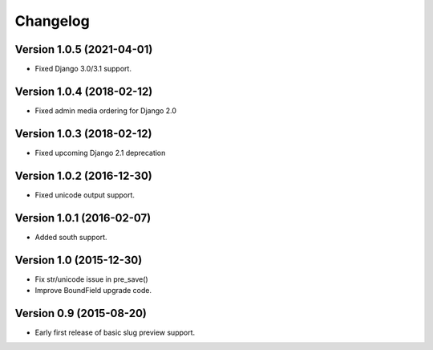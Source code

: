 Changelog
=========

Version 1.0.5 (2021-04-01)
--------------------------

* Fixed Django 3.0/3.1 support.


Version 1.0.4 (2018-02-12)
--------------------------

* Fixed admin media ordering for Django 2.0


Version 1.0.3 (2018-02-12)
--------------------------

* Fixed upcoming Django 2.1 deprecation


Version 1.0.2 (2016-12-30)
--------------------------

* Fixed unicode output support.


Version 1.0.1 (2016-02-07)
--------------------------

* Added south support.


Version 1.0 (2015-12-30)
--------------------------

* Fix str/unicode issue in pre_save()
* Improve BoundField upgrade code.


Version 0.9 (2015-08-20)
------------------------

* Early first release of basic slug preview support.

